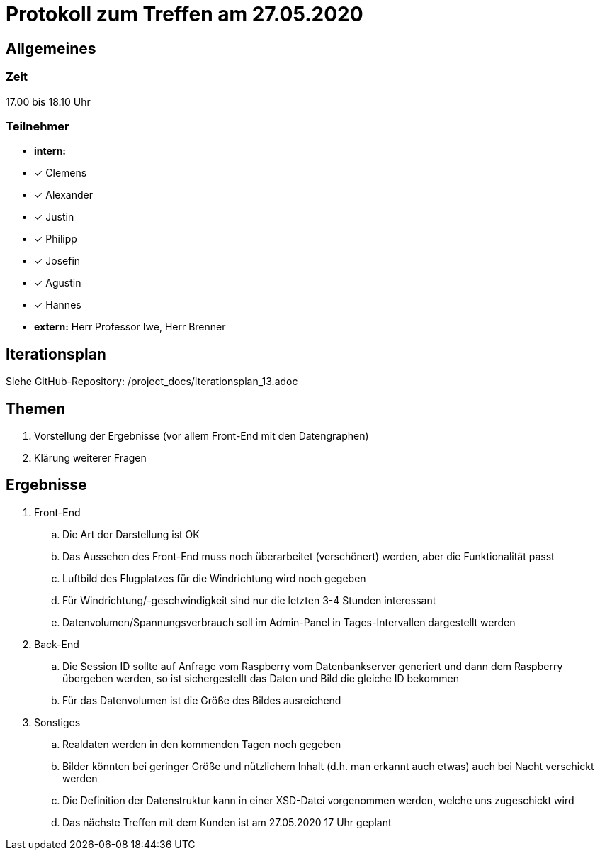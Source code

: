 = Protokoll zum Treffen am 27.05.2020

== Allgemeines
=== Zeit
17.00 bis 18.10 Uhr

=== Teilnehmer
* **intern:**
* [x] Clemens
* [x] Alexander
* [x] Justin
* [x] Philipp
* [x] Josefin
* [x] Agustin
* [x] Hannes

* **extern:**
Herr Professor Iwe, Herr Brenner

== Iterationsplan
Siehe GitHub-Repository: /project_docs/Iterationsplan_13.adoc

== Themen
. Vorstellung der Ergebnisse (vor allem Front-End mit den Datengraphen)
. Klärung weiterer Fragen

== Ergebnisse
. Front-End
.. Die Art der Darstellung ist OK
.. Das Aussehen des Front-End muss noch überarbeitet (verschönert) werden, aber die Funktionalität passt
.. Luftbild des Flugplatzes für die Windrichtung wird noch gegeben
.. Für Windrichtung/-geschwindigkeit sind nur die letzten 3-4 Stunden interessant
.. Datenvolumen/Spannungsverbrauch soll im Admin-Panel in Tages-Intervallen dargestellt werden
. Back-End
.. Die Session ID sollte auf Anfrage vom Raspberry vom Datenbankserver generiert und dann dem Raspberry übergeben werden, so ist sichergestellt das Daten und Bild die gleiche ID bekommen
.. Für das Datenvolumen ist die Größe des Bildes ausreichend
. Sonstiges
.. Realdaten werden in den kommenden Tagen noch gegeben
.. Bilder könnten bei geringer Größe und nützlichem Inhalt (d.h. man erkannt auch etwas) auch bei Nacht verschickt werden 
.. Die Definition der Datenstruktur kann in einer XSD-Datei vorgenommen werden, welche uns zugeschickt wird
.. Das nächste Treffen mit dem Kunden ist am 27.05.2020 17 Uhr geplant